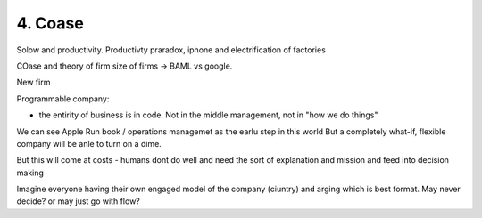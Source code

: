 ========
4. Coase
========

Solow and productivity.
Productivty praradox, iphone and electrification of factories

COase and theory of firm
size of firms -> BAML vs google.

New firm

Programmable company:

* the entirity of business is in code. Not in the middle management,
  not in "how we do things"

We can see Apple Run book / operations managemet as the earlu step in this world
But a completely what-if, flexible company will be anle to turn on a dime.

But this will come at costs - humans dont do well and need the sort of explanation and mission and feed into decision making

Imagine everyone having their own engaged model of the company (ciuntry) and arging which is best format.  May never decide? or may just go with flow?

